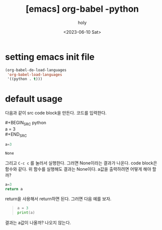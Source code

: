 :PROPERTIES:
:ID:       4FD8CE39-CA31-4970-817C-81B6F380EAD0
:mtime:    20230610100242
:ctime:    20230610100242
:END:
#+title: [emacs] org-babel -python
#+AUTHOR: holy
#+EMAIL: hoyoul.park@gmail.com
#+DATE: <2023-06-10 Sat>
#+DESCRIPTION: org-babel로 org문서에 code를 넣고 실행할 수 있다. literal programming이라고 하는데, python을 사용할때 setting과 사용법을 알아보자.
#+HUGO_DRAFT: true
* setting emacs init file
#+BEGIN_SRC emacs-lisp
(org-babel-do-load-languages
 'org-babel-load-languages
 '((python . t)))
#+END_SRC
* default usage
다음과 같이 src code block을 만든다. 코드를 입력한다.
 #+begin_verse
#+BEGIN_SRC python
a = 3
#+END_SRC
 #+end_verse
 #+BEGIN_SRC python 
   a=3
 #+END_SRC

 #+RESULTS:
 : None


그리고 =C-c c= 를 눌러서 실행한다. 그러면 None이라는 결과가
나온다. code block은 함수와 같다. 위 함수를 실행해도 결과는
None이다. a값을 출력하려면 어떻게 해야 할까?
 #+BEGIN_SRC python 
   a=3
   return a
 #+END_SRC

return을 사용해서 return하면 된다. 그러면 다음 예를 보자.

 #+begin_quote
 #+BEGIN_SRC python
   a = 3
   print(a)
 #+END_SRC
 #+end_quote
결과는 a값이 나올까? 나오지 않는다.
